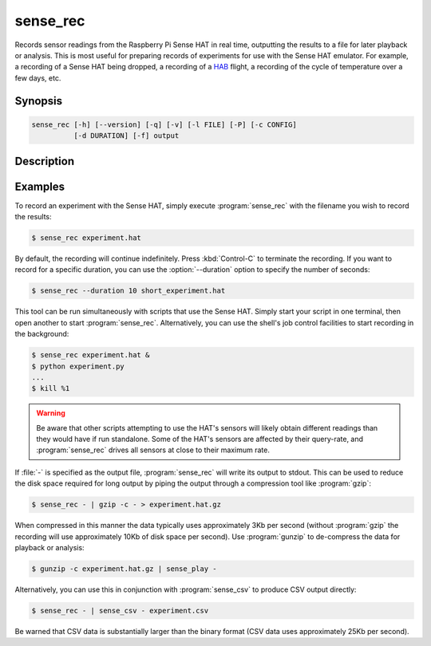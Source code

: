.. _sense_rec:

=========
sense_rec
=========

Records sensor readings from the Raspberry Pi Sense HAT in real time,
outputting the results to a file for later playback or analysis. This is most
useful for preparing records of experiments for use with the Sense HAT
emulator. For example, a recording of a Sense HAT being dropped, a recording of
a `HAB`_ flight, a recording of the cycle of temperature over a few days, etc.

Synopsis
========

.. code-block:: text

    sense_rec [-h] [--version] [-q] [-v] [-l FILE] [-P] [-c CONFIG]
              [-d DURATION] [-f] output

Description
===========

.. program:: sense_rec

.. option:: -h, --help

    show this help message and exit

.. option:: --version

    show this program's version number and exit

.. option:: -q, --quiet

    produce less console output

.. option:: -v, --verbose

    produce more console output

.. option:: -l FILE, --log-file FILE

    log messages to the specified file

.. option:: -P, --pdb

    run under PDB (debug mode)

.. option:: -c FILE, --config FILE

    the Sense HAT configuration file to use (default: /etc/RTIMULib.ini)

.. option:: -d SECS, --duration SECS

    the duration to record for in seconds (default: record until terminated
    with :kbd:`Control-C`)

.. option:: -f, --flush

    flush every record to disk immediately; reduces chances of truncated data
    on power loss, but greatly increases disk activity


Examples
========

To record an experiment with the Sense HAT, simply execute :program:`sense_rec`
with the filename you wish to record the results:

.. code-block:: console

    $ sense_rec experiment.hat

By default, the recording will continue indefinitely. Press :kbd:`Control-C`
to terminate the recording. If you want to record for a specific duration,
you can use the :option:`--duration` option to specify the number of seconds:

.. code-block:: console

    $ sense_rec --duration 10 short_experiment.hat

This tool can be run simultaneously with scripts that use the Sense HAT. Simply
start your script in one terminal, then open another to start
:program:`sense_rec`. Alternatively, you can use the shell's job control
facilities to start recording in the background:

.. code-block:: console

    $ sense_rec experiment.hat &
    $ python experiment.py
    ...
    $ kill %1

.. warning::

    Be aware that other scripts attempting to use the HAT's sensors will
    likely obtain different readings than they would have if run standalone.
    Some of the HAT's sensors are affected by their query-rate, and
    :program:`sense_rec` drives all sensors at close to their maximum rate.

If :file:`-` is specified as the output file, :program:`sense_rec` will write
its output to stdout. This can be used to reduce the disk space required for
long output by piping the output through a compression tool like
:program:`gzip`:

.. code-block:: console

    $ sense_rec - | gzip -c - > experiment.hat.gz

When compressed in this manner the data typically uses approximately 3Kb per
second (without :program:`gzip` the recording will use approximately 10Kb of
disk space per second). Use :program:`gunzip` to de-compress the data for
playback or analysis:

.. code-block:: console

    $ gunzip -c experiment.hat.gz | sense_play -

Alternatively, you can use this in conjunction with :program:`sense_csv` to
produce CSV output directly:

.. code-block:: console

    $ sense_rec - | sense_csv - experiment.csv

Be warned that CSV data is substantially larger than the binary format (CSV
data uses approximately 25Kb per second).

.. _HAB: https://en.wikipedia.org/wiki/High-altitude_balloon
